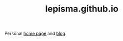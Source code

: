#+TITLE: lepisma.github.io

Personal [[https://lepisma.github.io/about][home page]] and [[https://lepisma.github.io][blog]].

#+name: om-deploy
#+BEGIN_SRC bash :results none :async :exports none
  bundle exec jekyll build
  ./deploy.sh
#+END_SRC

#+name: om-build-org
#+BEGIN_SRC emacs-lisp :results none :exports none
  (require 'f)
  (require 'dash)
  (load (f-full "./omd.el"))
  (-map #'omd-export-post (-remove #'omd-post-uptodate? (omd-posts)))
#+END_SRC
